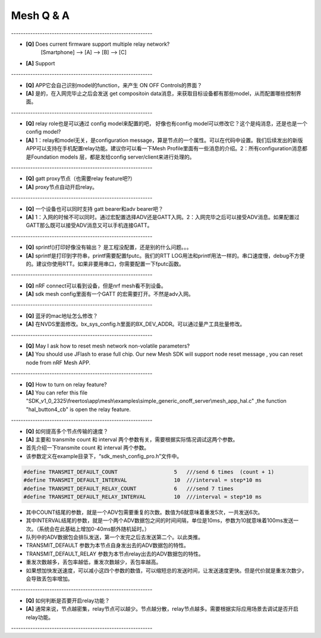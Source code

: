 =================
 Mesh  Q & A 
=================

\-----------------------------------------------------------   

* **[Q]** Does current firmware support multiple relay network?
      [Smartphone] --> [A] --> [B] --> [C]
* **[A]** Support
       .. image:: mesh_QA_img/mesh3node.png

\-----------------------------------------------------------   

* **[Q]** APP它会自己识别model的function，来产生 ON OFF Controls的界面？

* **[A]** 是的，在入网完毕止之后会发送 get compositoin data消息，来获取目标设备都有那些model，从而配置哪些控制界面。

\-----------------------------------------------------------   

* **[Q]** relay role也是可以通过 config model来配置的吧， 好像也有config model可以修改它？这个是纯消息，还是也是一个config model?

* **[A]** 1：relay和model无关，是configuration message，算是节点的一个属性。可以在代码中设置。我们后续发出的新版APP可以支持在手机配置relay功能。建议你可以看一下Mesh Profile里面有一些消息的介绍。2：所有configuration消息都是Foundation models 层，都是发给config server/client来进行处理的。

\-----------------------------------------------------------   

* **[Q]** gatt proxy节点（也需要relay feature吧?）

* **[A]** proxy节点自动开启relay。

\-----------------------------------------------------------   

* **[Q]** 一个设备也可以同时支持 gatt bearer和adv bearer吧？

* **[A]** 1：入网的时候不可以同时。通过宏配置选择ADV还是GATT入网。2：入网完毕之后可以接受ADV消息。如果配置过GATT那么既可以接受ADV消息又可以手机连接GATT。

\-----------------------------------------------------------   

* **[Q]** sprintf()打印好像没有输出？ 是工程没配置，还是别的什么问题。。。

* **[A]** sprintf是打印到字符串，printf需要配置fputc。我们的RTT LOG用法和printf用法一样的。串口速度慢，debug不方便的。建议你使用RTT。如果非要用串口，你需要配置一下fputc函数。

\-----------------------------------------------------------   

* **[Q]** nRF connect可以看到设备，但是nrf mesh看不到设备。

* **[A]** sdk mesh config里面有一个GATT 的宏需要打开。不然是adv入网。

\-----------------------------------------------------------   

* **[Q]** 蓝牙的mac地址怎么修改？

* **[A]** 在NVDS里面修改。bx_sys_config.h里面的BX_DEV_ADDR。可以通过量产工具批量修改。

\-----------------------------------------------------------   

* **[Q]** May I ask how to reset mesh network non-volatile parameters?

* **[A]** You should use JFlash to erase full chip. Our new Mesh SDK will support node reset message , you can reset node from nRF Mesh APP.

\-----------------------------------------------------------   

* **[Q]** How to turn on relay feature?

* **[A]** You can refer this file "SDK_v1_0_2325\\freertos\\app\\mesh\\examples\\simple_generic_onoff_server\\mesh_app_hal.c" ,the function "hal_button4_cb" is open the relay feature.

\-----------------------------------------------------------   

* **[Q]** 如何提高多个节点传输的速度？

* **[A]** 主要和 transmite count 和 interval 两个参数有关，需要根据实际情况调试这两个参数。

* 首先介绍一下transmite count 和 interval 两个参数。
* 该参数定义在example目录下，“sdk_mesh_config_pro.h”文件中。


.. code:: c

    #define TRANSMIT_DEFAULT_COUNT                  5   ///send 6 times  (count + 1)
    #define TRANSMIT_DEFAULT_INTERVAL               10  ///interval = step*10 ms
    #define TRANSMIT_DEFAULT_RELAY_COUNT            6   ///send 7 times
    #define TRANSMIT_DEFAULT_RELAY_INTERVAL         10  ///interval = step*10 ms

* 其中COUNT结尾的参数，就是一个ADV包需要重复的次数。数值为6就意味着重发5次，一共发送6次。
* 其中INTERVAL结尾的参数，就是一个两个ADV数据包之间的时间间隔，单位是10ms，参数为10就意味着100ms发送一次。（系统会在此基础上增加0-40ms额外随机延时。）
* 队列中的ADV数据包会排队发送，第一个发完之后去发送第二个。以此类推。
* TRANSMIT_DEFAULT 参数为本节点自身发出去的ADV数据包的特性。
* TRANSMIT_DEFAULT_RELAY 参数为本节点relay出去的ADV数据包的特性。
* 重发次数越多，丢包率越低，重发次数越少，丢包率越高。
* 如果想加快发送速度，可以减小这四个参数的数值，可以缩短总的发送时间，让发送速度更快。但是代价就是重发次数少，会导致丢包率增加。

\-----------------------------------------------------------   

* **[Q]** 如何判断是否要开启relay功能？

* **[A]** 通常来说，节点越密集，relay节点可以越少。节点越分散，relay节点越多。需要根据实际应用场景去调试是否开启relay功能。

\-----------------------------------------------------------   





































